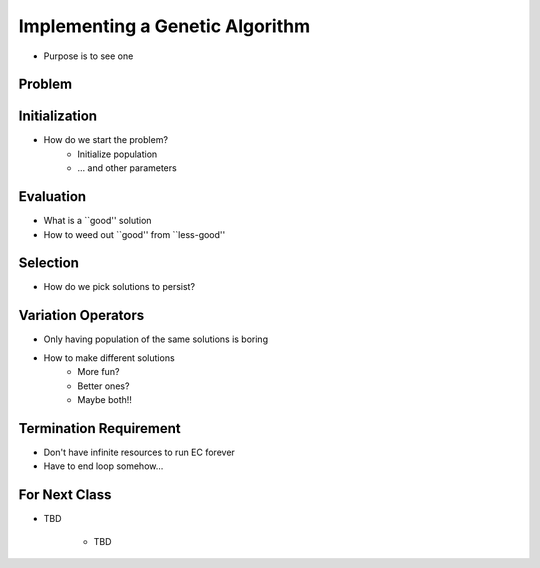 ********************************
Implementing a Genetic Algorithm
********************************

* Purpose is to see one


Problem
=======


Initialization
==============
* How do we start the problem?
   * Initialize population
   * ... and other parameters


Evaluation
==========
* What is a ``good'' solution
* How to weed out ``good'' from ``less-good''


Selection
=========
* How do we pick solutions to persist?


Variation Operators
===================
* Only having population of the same solutions is boring
* How to make different solutions
   * More fun?
   * Better ones?
   * Maybe both!!


Termination Requirement
=======================
* Don't have infinite resources to run EC forever
* Have to end loop somehow...


For Next Class
==============

* TBD

    * TBD
